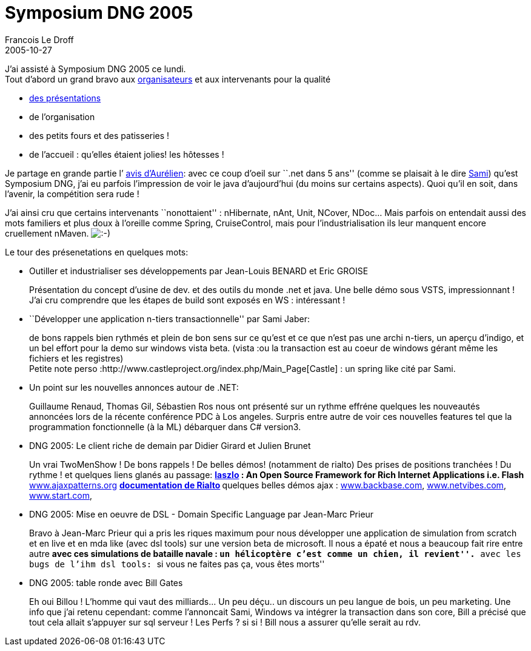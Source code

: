 =  Symposium DNG 2005
Francois Le Droff
2005-10-27
:jbake-type: post
:jbake-tags:  IT 
:jbake-status: published
:source-highlighter: prettify

J’ai assisté à Symposium DNG 2005 ce lundi. +
Tout d’abord un grand bravo aux http://www.dotnetguru.org/modules.php?op=modload&name=IncludePage&file=index[organisateurs] et aux intervenants pour la qualité

* http://www.dotnetguru.org/modules.php?op=modload&name=News&file=article&sid=681&mode=thread&order=0&thold=0[des présentations]
* de l’organisation
* des petits fours et des patisseries !
* de l’accueil : qu’elles étaient jolies! les hôtesses !

Je partage en grande partie l’ http://blogs.application-servers.com/roller/comments/apelletier?anchor=symposium_dng_2005[avis d’Aurélien]: avec ce coup d’oeil sur ``.net dans 5 ans'' (comme se plaisait à le dire http://www.dotnetguru2.org/sami/[Sami]) qu’est Symposium DNG, j’ai eu parfois l’impression de voir le java d’aujourd’hui (du moins sur certains aspects). Quoi qu’il en soit, dans l’avenir, la compétition sera rude !

J’ai ainsi cru que certains intervenants ``nonottaient'' : nHibernate, nAnt, Unit, NCover, NDoc… Mais parfois on entendait aussi des mots familiers et plus doux à l’oreille comme Spring, CruiseControl, mais pour l’industrialisation ils leur manquent encore cruellement nMaven. image:http://www.jroller.com/images/smileys/smile.gif[:-),title=":-)"]

Le tour des présenetations en quelques mots:

* Outiller et industrialiser ses développements par Jean-Louis BENARD et Eric GROISE
+
Présentation du concept d’usine de dev. et des outils du monde .net et java. Une belle démo sous VSTS, impressionnant ! J’ai cru comprendre que les étapes de build sont exposés en WS : intéressant !
* ``Développer une application n-tiers transactionnelle'' par Sami Jaber:
+
de bons rappels bien rythmés et plein de bon sens sur ce qu’est et ce que n’est pas une archi n-tiers, un aperçu d’indigo, et un bel effort pour la demo sur windows vista beta. (vista :ou la transaction est au coeur de windows gérant même les fichiers et les registres) +
Petite note perso :http://www.castleproject.org/index.php/Main_Page[Castle] : un spring like cité par Sami.
* Un point sur les nouvelles annonces autour de .NET:
+
Guillaume Renaud, Thomas Gil, Sébastien Ros nous ont présenté sur un rythme effréne quelques les nouveautés annoncées lors de la récente conférence PDC à Los angeles. Surpris entre autre de voir ces nouvelles features tel que la programmation fonctionnelle (à la ML) débarquer dans C# version3.
* DNG 2005: Le client riche de demain par Didier Girard et Julien Brunet
+
Un vrai TwoMenShow ! De bons rappels ! De belles démos! (notamment de rialto) Des prises de positions tranchées ! Du rythme ! et quelques liens glanés au passage:
** http://www.laszlosystems.com/[laszlo] : An Open Source Framework for Rich Internet Applications i.e. Flash
** http://www.ajaxpatterns.org/[www.ajaxpatterns.org]
** http://rialto.application-servers.com/[documentation de Rialto]
** quelques belles démos ajax : http://www.backbase.com[www.backbase.com], http://www.netvibes.com/[www.netvibes.com], http://www.start.com/[www.start.com],
* DNG 2005: Mise en oeuvre de DSL - Domain Specific Language par Jean-Marc Prieur
+
Bravo à Jean-Marc Prieur qui a pris les riques maximum pour nous développer une application de simulation from scratch et en live et en mda like (avec dsl tools) sur une version beta de microsoft. Il nous a épaté et nous a beaucoup fait rire entre autre
** avec ces simulations de bataille navale : ``un hélicoptère c’est comme un chien, il revient''.
** avec les bugs de l’ihm dsl tools: ``si vous ne faites pas ça, vous êtes morts''
* DNG 2005: table ronde avec Bill Gates
+
Eh oui Billou ! L’homme qui vaut des milliards… Un peu déçu.. un discours un peu langue de bois, un peu marketing. Une info que j’ai retenu cependant: comme l’annoncait Sami, Windows va intégrer la transaction dans son core, Bill a précisé que tout cela allait s’appuyer sur sql serveur ! Les Perfs ? si si ! Bill nous a assurer qu’elle serait au rdv.
